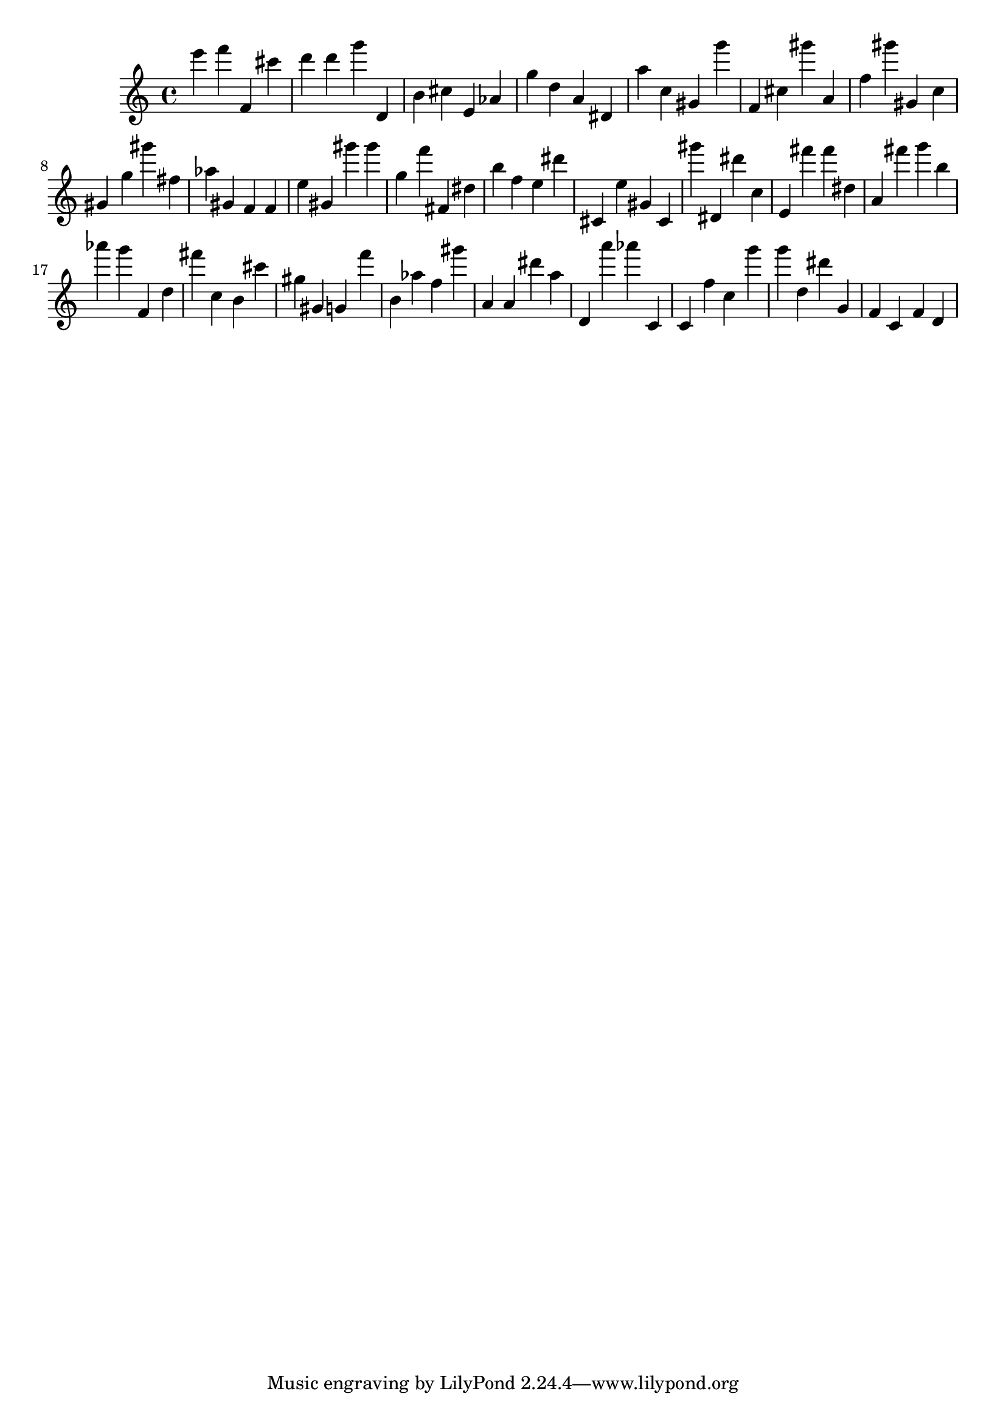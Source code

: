 \version "2.18.2"
\score {

{
\clef treble
e''' f''' f' cis''' d''' d''' g''' d' b' cis'' e' as' g'' d'' a' dis' a'' c'' gis' g''' f' cis'' gis''' a' f'' gis''' gis' c'' gis' g'' gis''' fis'' as'' gis' f' f' e'' gis' gis''' gis''' g'' f''' fis' dis'' b'' f'' e'' dis''' cis' e'' gis' cis' gis''' dis' dis''' c'' e' fis''' fis''' dis'' a' fis''' g''' b'' as''' g''' f' d'' fis''' c'' b' cis''' gis'' gis' g' f''' b' as'' f'' gis''' a' a' dis''' a'' d' a''' as''' c' c' f'' c'' g''' g''' d'' dis''' g' f' c' f' d' 
}

 \midi { }
 \layout { }
}